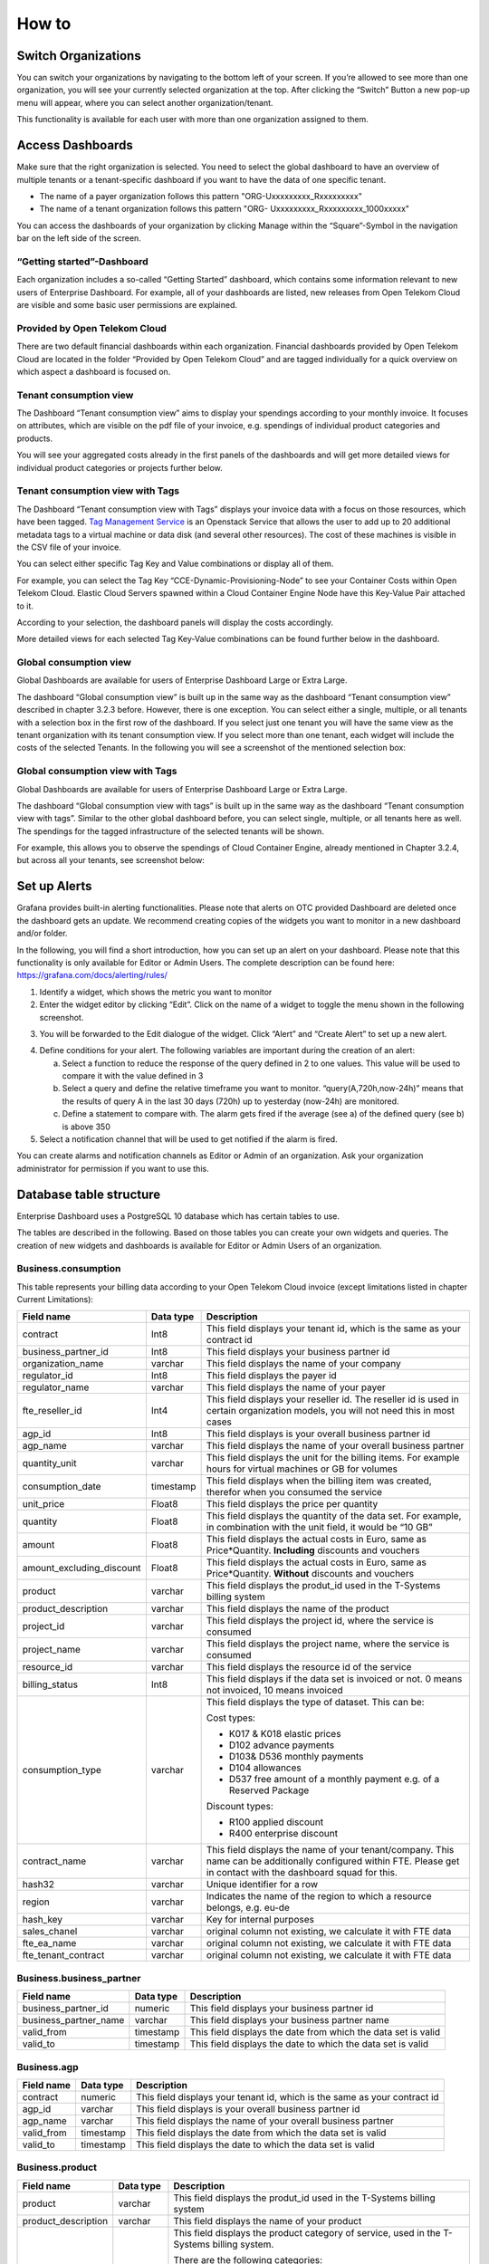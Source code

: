 How to 
======

Switch Organizations
--------------------

You can switch your organizations by navigating to the bottom left of
your screen. If you’re allowed to see more than one organization, you
will see your currently selected organization at the top. After
clicking the “Switch” Button a new pop-up menu will appear, where you
can select another organization/tenant.

.. image:: ./media/image05.png
   :width: 4.30881in
   :height: 2.29167in

This functionality is available for each user with more than one
organization assigned to them.

Access Dashboards
-----------------

Make sure that the right organization is selected. You need to select
the global dashboard to have an overview of multiple tenants or a
tenant-specific dashboard if you want to have the data of one specific
tenant.

-  The name of a payer organization follows this pattern "ORG-Uxxxxxxxxx_Rxxxxxxxxx"

-  The name of a tenant organization follows this pattern "ORG- Uxxxxxxxxx_Rxxxxxxxxx_1000xxxxx"

You can access the dashboards of your organization by clicking Manage
within the “Square”-Symbol in the navigation bar on the left side of
the screen.

.. image:: ./media/image06.png
   :width: 1.82917in
   :height: 2.85407in

“Getting started”-Dashboard
~~~~~~~~~~~~~~~~~~~~~~~~~~~

Each organization includes a so-called “Getting Started” dashboard,
which contains some information relevant to new users of Enterprise
Dashboard. For example, all of your dashboards are listed, new
releases from Open Telekom Cloud are visible and some basic user
permissions are explained.

Provided by Open Telekom Cloud 
~~~~~~~~~~~~~~~~~~~~~~~~~~~~~~

There are two default financial dashboards within each
organization. Financial dashboards provided by Open Telekom Cloud are
located in the folder “Provided by Open Telekom Cloud” and are tagged
individually for a quick overview on which aspect a dashboard is
focused on.

.. image:: ./media/image07.png
   :width: 6.56556in
   :height: 3.08542in

Tenant consumption view
~~~~~~~~~~~~~~~~~~~~~~~

The Dashboard “Tenant consumption view” aims to display your spendings
according to your monthly invoice. It focuses on attributes, which are
visible on the pdf file of your invoice, e.g. spendings of individual
product categories and products.

.. image:: ./media/image08.png
   :width: 6.62212in
   :height: 3.24722in

You will see your aggregated costs already in the first panels of the
dashboards and will get more detailed views for individual product
categories or projects further below.

Tenant consumption view with Tags
~~~~~~~~~~~~~~~~~~~~~~~~~~~~~~~~~

The Dashboard “Tenant consumption view with Tags” displays your
invoice data with a focus on those resources, which have been
tagged. `Tag Management Service
<https://docs.otc.t-systems.com/en-us/tms/index.html>`__ is an
Openstack Service that allows the user to add up to 20 additional
metadata tags to a virtual machine or data disk (and several other
resources). The cost of these machines is visible in the CSV file of
your invoice.

You can select either specific Tag Key and Value combinations or
display all of them.

For example, you can select the Tag Key
“CCE-Dynamic-Provisioning-Node” to see your Container Costs within
Open Telekom Cloud. Elastic Cloud Servers spawned within a Cloud
Container Engine Node have this Key-Value Pair attached to it.

.. image:: ./media/image09.png
   :width: 5.72917in
   :height: 0.54167in

According to your selection, the dashboard panels will display the
costs accordingly.

.. image:: ./media/image10.png
   :width: 6.77083in
   :height: 1.79112in

More detailed views for each selected Tag Key-Value combinations can
be found further below in the dashboard.

.. image:: ./media/image11.png
   :width: 6.73958in
   :height: 1.729in

Global consumption view
~~~~~~~~~~~~~~~~~~~~~~~

Global Dashboards are available for users of Enterprise Dashboard
Large or Extra Large.

The dashboard “Global consumption view” is built up in the same way as
the dashboard “Tenant consumption view” described in chapter 3.2.3
before. However, there is one exception. You can select either a
single, multiple, or all tenants with a selection box in the first row
of the dashboard. If you select just one tenant you will have the same
view as the tenant organization with its tenant consumption view. If
you select more than one tenant, each widget will include the costs of
the selected Tenants. In the following you will see a screenshot of
the mentioned selection box:

.. image:: ./media/image12.png
   :width: 6.33043in
   :height: 1.90856in

Global consumption view with Tags
~~~~~~~~~~~~~~~~~~~~~~~~~~~~~~~~~

Global Dashboards are available for users of Enterprise Dashboard
Large or Extra Large.

The dashboard “Global consumption view with tags” is built up in the
same way as the dashboard “Tenant consumption view with tags”. Similar
to the other global dashboard before, you can select single, multiple,
or all tenants here as well. The spendings for the tagged
infrastructure of the selected tenants will be shown.

For example, this allows you to observe the spendings of Cloud
Container Engine, already mentioned in Chapter 3.2.4, but across all
your tenants, see screenshot below:

.. image:: ./media/image13.png
   :width: 6.62222in
   :height: 2.55139in

Set up Alerts
-------------

Grafana provides built-in alerting functionalities. Please note that
alerts on OTC provided Dashboard are deleted once the dashboard gets
an update. We recommend creating copies of the widgets you want to
monitor in a new dashboard and/or folder.

In the following, you will find a short introduction, how you can set
up an alert on your dashboard. Please note that this functionality is
only available for Editor or Admin Users. The complete description can
be found here: https://grafana.com/docs/alerting/rules/

1. Identify a widget, which shows the metric you want to monitor

2. Enter the widget editor by clicking “Edit”. Click on the name of a
   widget to toggle the menu shown in the following screenshot.

.. image:: ./media/image14.png
   :width: 4.32292in
   :height: 2.17043in

3. You will be forwarded to the Edit dialogue of the widget. Click
   “Alert” and “Create Alert” to set up a new alert.

.. image:: ./media/image15.png
   :width: 5.89583in
   :height: 3.6636in

4. Define conditions for your alert. The following variables are
   important during the creation of an alert:

   a. Select a function to reduce the response of the query defined in
      2 to one values. This value will be used to compare it with the
      value defined in 3

   b. Select a query and define the relative timeframe you want to
      monitor. “query(A,720h,now-24h)” means that the results of query
      A in the last 30 days (720h) up to yesterday (now-24h) are
      monitored.

   c. Define a statement to compare with. The alarm gets fired if the
      average (see a) of the defined query (see b) is above 350

5. Select a notification channel that will be used to get notified if
   the alarm is fired.

.. image:: ./media/image16.png
   :width: 5.63542in
   :height: 3.45423in

You can create alarms and notification channels as Editor or Admin of
an organization. Ask your organization administrator for permission if
you want to use this.

Database table structure
------------------------

Enterprise Dashboard uses a PostgreSQL 10 database which has certain
tables to use.

The tables are described in the following. Based on those tables you
can create your own widgets and queries. The creation of new widgets
and dashboards is available for Editor or Admin Users of an
organization.

Business.consumption
~~~~~~~~~~~~~~~~~~~~

This table represents your billing data according to your Open Telekom
Cloud invoice (except limitations listed in chapter Current
Limitations):

+---------------------------------------+--------------------------------------+--------------------------------------+
| Field name                            | Data type                            | Description                          |
+=======================================+======================================+======================================+
| contract                              | Int8                                 | This field displays your tenant id,  |
|                                       |                                      | which is the same as your contract   |
|                                       |                                      | id                                   |
+---------------------------------------+--------------------------------------+--------------------------------------+
| business_partner_id                   | Int8                                 | This field displays your business    |
|                                       |                                      | partner id                           |
+---------------------------------------+--------------------------------------+--------------------------------------+
| organization_name                     | varchar                              | This field displays the name of your |
|                                       |                                      | company                              |
+---------------------------------------+--------------------------------------+--------------------------------------+
| regulator_id                          | Int8                                 | This field displays the payer id     |
+---------------------------------------+--------------------------------------+--------------------------------------+
| regulator_name                        | varchar                              | This field displays the name of your |
|                                       |                                      | payer                                |
+---------------------------------------+--------------------------------------+--------------------------------------+
| fte_reseller_id                       | Int4                                 | This field displays your reseller    |
|                                       |                                      | id. The reseller id is used in       |
|                                       |                                      | certain organization models, you     |
|                                       |                                      | will not need this in most cases     |
+---------------------------------------+--------------------------------------+--------------------------------------+
| agp_id                                | Int8                                 | This field displays is your overall  |
|                                       |                                      | business partner id                  |
+---------------------------------------+--------------------------------------+--------------------------------------+
| agp_name                              | varchar                              | This field displays the name of your |
|                                       |                                      | overall business partner             |
+---------------------------------------+--------------------------------------+--------------------------------------+
| quantity_unit                         | varchar                              | This field displays the unit for the |
|                                       |                                      | billing items. For example hours for |
|                                       |                                      | virtual machines or GB for volumes   |
+---------------------------------------+--------------------------------------+--------------------------------------+
| consumption_date                      | timestamp                            | This field displays when the billing |
|                                       |                                      | item was created, therefor when you  |
|                                       |                                      | consumed the service                 |
+---------------------------------------+--------------------------------------+--------------------------------------+
| unit_price                            | Float8                               | This field displays the price per    |
|                                       |                                      | quantity                             |
+---------------------------------------+--------------------------------------+--------------------------------------+
| quantity                              | Float8                               | This field displays the quantity of  |
|                                       |                                      | the data set. For example, in        |
|                                       |                                      | combination with the unit field, it  |
|                                       |                                      | would be “10 GB”                     |
+---------------------------------------+--------------------------------------+--------------------------------------+
| amount                                | Float8                               | This field displays the actual costs |
|                                       |                                      | in Euro, same as Price*Quantity.     |
|                                       |                                      | **Including** discounts and vouchers |
+---------------------------------------+--------------------------------------+--------------------------------------+
| amount_excluding_discount             | Float8                               | This field displays the actual costs |
|                                       |                                      | in Euro, same as Price*Quantity.     |
|                                       |                                      | **Without** discounts and vouchers   |
+---------------------------------------+--------------------------------------+--------------------------------------+
| product                               | varchar                              | This field displays the produt_id    |
|                                       |                                      | used in the T-Systems billing system |
+---------------------------------------+--------------------------------------+--------------------------------------+
| product_description                   | varchar                              | This field displays the name of the  |
|                                       |                                      | product                              |
+---------------------------------------+--------------------------------------+--------------------------------------+
| project_id                            | varchar                              | This field displays the project id,  |
|                                       |                                      | where the service is consumed        |
+---------------------------------------+--------------------------------------+--------------------------------------+
| project_name                          | varchar                              | This field displays the project      |
|                                       |                                      | name, where the service is consumed  |
+---------------------------------------+--------------------------------------+--------------------------------------+
| resource_id                           | varchar                              | This field displays the resource id  |
|                                       |                                      | of the service                       |
+---------------------------------------+--------------------------------------+--------------------------------------+
| billing_status                        | Int8                                 | This field displays if the data set  |
|                                       |                                      | is invoiced or not. 0 means not      |
|                                       |                                      | invoiced, 10 means invoiced          |
+---------------------------------------+--------------------------------------+--------------------------------------+
| consumption_type                      | varchar                              | This field displays the type of      |
|                                       |                                      | dataset. This can be:                |
|                                       |                                      |                                      |
|                                       |                                      | Cost types:                          |
|                                       |                                      |                                      |
|                                       |                                      | -  K017 & K018 elastic prices        |
|                                       |                                      |                                      |
|                                       |                                      | -  D102 advance payments             |
|                                       |                                      |                                      |
|                                       |                                      | -  D103& D536 monthly payments       |
|                                       |                                      |                                      |
|                                       |                                      | -  D104 allowances                   |
|                                       |                                      |                                      |
|                                       |                                      | -  D537 free amount of a monthly     |
|                                       |                                      |    payment e.g. of a Reserved        |
|                                       |                                      |    Package                           |
|                                       |                                      |                                      |
|                                       |                                      | Discount types:                      |
|                                       |                                      |                                      |
|                                       |                                      | -  R100 applied discount             |
|                                       |                                      |                                      |
|                                       |                                      | -  R400 enterprise discount          |
+---------------------------------------+--------------------------------------+--------------------------------------+
| contract_name                         | varchar                              | This field displays the name of your |
|                                       |                                      | tenant/company. This name can be     |
|                                       |                                      | additionally configured within FTE.  |
|                                       |                                      | Please get in contact with the       |
|                                       |                                      | dashboard squad for this.            |
+---------------------------------------+--------------------------------------+--------------------------------------+
| hash32                                | varchar                              | Unique identifier for a row          |
+---------------------------------------+--------------------------------------+--------------------------------------+
| region                                | varchar                              | Indicates the name of the region to  |
|                                       |                                      | which a resource belongs, e.g. eu-de |
+---------------------------------------+--------------------------------------+--------------------------------------+
| hash_key                              | varchar                              | Key for internal purposes            |
+---------------------------------------+--------------------------------------+--------------------------------------+
| sales_chanel                          | varchar                              | original column not existing, we     |
|                                       |                                      | calculate it with FTE data           |
+---------------------------------------+--------------------------------------+--------------------------------------+
| fte_ea_name                           | varchar                              | original column not existing, we     |
|                                       |                                      | calculate it with FTE data           |
+---------------------------------------+--------------------------------------+--------------------------------------+
| fte_tenant_contract                   | varchar                              | original column not existing, we     |
|                                       |                                      | calculate it with FTE data           |
+---------------------------------------+--------------------------------------+--------------------------------------+

Business.business_partner
~~~~~~~~~~~~~~~~~~~~~~~~~

+---------------------------------------+--------------------------------------+--------------------------------------+
| Field name                            | Data type                            | Description                          |
+=======================================+======================================+======================================+
| business_partner_id                   | numeric                              | This field displays your business    |
|                                       |                                      | partner id                           |
+---------------------------------------+--------------------------------------+--------------------------------------+
| business_partner_name                 | varchar                              | This field displays your business    |
|                                       |                                      | partner name                         |
+---------------------------------------+--------------------------------------+--------------------------------------+
| valid_from                            | timestamp                            | This field displays the date from    |
|                                       |                                      | which the data set is valid          |
+---------------------------------------+--------------------------------------+--------------------------------------+
| valid_to                              | timestamp                            | This field displays the date to      |
|                                       |                                      | which the data set is valid          |
+---------------------------------------+--------------------------------------+--------------------------------------+

Business.agp
~~~~~~~~~~~~

+---------------------------------------+--------------------------------------+--------------------------------------+
| Field name                            | Data type                            | Description                          |
+=======================================+======================================+======================================+
| contract                              | numeric                              | This field displays your tenant id,  |
|                                       |                                      | which is the same as your contract   |
|                                       |                                      | id                                   |
+---------------------------------------+--------------------------------------+--------------------------------------+
| agp_id                                | varchar                              | This field displays is your overall  |
|                                       |                                      | business partner id                  |
+---------------------------------------+--------------------------------------+--------------------------------------+
| agp_name                              | varchar                              | This field displays the name of your |
|                                       |                                      | overall business partner             |
+---------------------------------------+--------------------------------------+--------------------------------------+
| valid_from                            | timestamp                            | This field displays the date from    |
|                                       |                                      | which the data set is valid          |
+---------------------------------------+--------------------------------------+--------------------------------------+
| valid_to                              | timestamp                            | This field displays the date to      |
|                                       |                                      | which the data set is valid          |
+---------------------------------------+--------------------------------------+--------------------------------------+

Business.product
~~~~~~~~~~~~~~~~

+---------------------------------------+--------------------------------------+--------------------------------------+
| Field name                            | Data type                            | Description                          |
+=======================================+======================================+======================================+
| product                               | varchar                              | This field displays the produt_id    |
|                                       |                                      | used in the T-Systems billing system |
+---------------------------------------+--------------------------------------+--------------------------------------+
| product_description                   | varchar                              | This field displays the name of your |
|                                       |                                      | product                              |
+---------------------------------------+--------------------------------------+--------------------------------------+
| product_category                      | String                               | This field displays the product      |
|                                       |                                      | category of service, used in the     |
|                                       |                                      | T-Systems billing system.            |
|                                       |                                      |                                      |
|                                       |                                      | There are the following categories:  |
|                                       |                                      |                                      |
|                                       |                                      | -  Compute                           |
|                                       |                                      |                                      |
|                                       |                                      | -  Storage                           |
|                                       |                                      |                                      |
|                                       |                                      | -  Network                           |
|                                       |                                      |                                      |
|                                       |                                      | -  Management                        |
|                                       |                                      |                                      |
|                                       |                                      | -  SaaS                              |
|                                       |                                      |                                      |
|                                       |                                      | -  PaaS                              |
|                                       |                                      |                                      |
|                                       |                                      | Service                              |
+---------------------------------------+--------------------------------------+--------------------------------------+
| producty_family                       | String                               | This field displays the product      |
|                                       |                                      | family of a service                  |
+---------------------------------------+--------------------------------------+--------------------------------------+
| valid_from                            | timestamp                            | This field displays the date from    |
|                                       |                                      | which the data set is valid          |
+---------------------------------------+--------------------------------------+--------------------------------------+
| valid_to                              | timestamp                            | This field displays the date to      |
|                                       |                                      | which the data set is valid          |
+---------------------------------------+--------------------------------------+--------------------------------------+

Business.regulator
~~~~~~~~~~~~~~~~~~

+---------------------------------------+--------------------------------------+--------------------------------------+
| Field name                            | Data type                            | Description                          |
+=======================================+======================================+======================================+
| regulator_id                          | numeric                              | This field displays the payer id     |
+---------------------------------------+--------------------------------------+--------------------------------------+
| regulator_name                        | varchar                              | This field displays the name of your |
|                                       |                                      | payer                                |
+---------------------------------------+--------------------------------------+--------------------------------------+
| valid_from                            | timestamp                            | This field displays the date from    |
|                                       |                                      | which the data set is valid          |
+---------------------------------------+--------------------------------------+--------------------------------------+
| valid_to                              | timestamp                            | This field displays the date to      |
|                                       |                                      | which the data set is valid          |
+---------------------------------------+--------------------------------------+--------------------------------------+

Business.tag
~~~~~~~~~~~~

This table gives you a list of tag keys and tag values, which are
pairs. This table is used in Tagging dashboards to access dashboards
fast. The initial load is slow depending on the amount of data it
needs to query to fill these variables.

+---------------------------------------+--------------------------------------+--------------------------------------+
| Field name                            | Data type                            | Description                          |
+=======================================+======================================+======================================+
| contract                              | numeric                              | This field displays your tenant id,  |
|                                       |                                      | which is the same as your contract   |
|                                       |                                      | id                                   |
+---------------------------------------+--------------------------------------+--------------------------------------+
| reseller_id                           | numeric                              | This field displays your reseller    |
|                                       |                                      | id. The reseller id is used in       |
|                                       |                                      | certain organization models, you     |
|                                       |                                      | will not need this in most cases     |
+---------------------------------------+--------------------------------------+--------------------------------------+
| hash32                                | varchar                              | Key for internal purposes            |
+---------------------------------------+--------------------------------------+--------------------------------------+
| tag_key                               | varchar                              | This field displays the tag keys     |
|                                       |                                      | which are used in your               |
|                                       |                                      | infrastructure                       |
+---------------------------------------+--------------------------------------+--------------------------------------+
| tag_value                             | varchar                              | This field displays the tag values   |
|                                       |                                      | which are used in your               |
|                                       |                                      | infrastructure                       |
+---------------------------------------+--------------------------------------+--------------------------------------+
| valid_from                            | timestamp                            | This field displays the date from    |
|                                       |                                      | which the data set is valid          |
+---------------------------------------+--------------------------------------+--------------------------------------+
| valid_to                              | timestamp                            | This field displays the date to      |
|                                       |                                      | which the data set is valid          |
+---------------------------------------+--------------------------------------+--------------------------------------+

Business.contract
~~~~~~~~~~~~~~~~~

This table gives you a list of tenants' ids (contracts) for your
payer/reseller account ID. This table is used in Payer/Reseller
dashboards to access dashboards fast. The initial load is slow
depending on the amount of data it needs to query to fill this
variable. Searching for all distinct tenant IDs in
business.consumption has the same result as Business.contract, but the
query itself will be resolved much quicker due to smaller datasets.

+---------------------------------------+--------------------------------------+--------------------------------------+
| Field name                            | Data type                            | Description                          |
+=======================================+======================================+======================================+
| regulator                             | Int8                                 | This field displays the payer id     |
+---------------------------------------+--------------------------------------+--------------------------------------+
| reseller_id                           | Int8                                 | This field displays your reseller    |
|                                       |                                      | id. The reseller id is in most cases |
|                                       |                                      | the same as your payer id, presented |
|                                       |                                      | by the field “regulierer_id” in      |
|                                       |                                      | business.sap tables                  |
+---------------------------------------+--------------------------------------+--------------------------------------+
| contract                              | Int8                                 | This field displays your tenant id,  |
|                                       |                                      | which is the same as your contract   |
|                                       |                                      | id                                   |
+---------------------------------------+--------------------------------------+--------------------------------------+
| contract_name                         | Varchar                              | This field displays the name of your |
|                                       |                                      | tenant/company. This name can be     |
|                                       |                                      | additionally configured within FTE.  |
|                                       |                                      | Please get in contact with the       |
|                                       |                                      | dashboard squad for this.            |
+---------------------------------------+--------------------------------------+--------------------------------------+
| charging_type                         | Int8                                 |                                      |
+---------------------------------------+--------------------------------------+--------------------------------------+
| provisioning_status                   | Boolean                              | This field displays the provisioning |
|                                       |                                      | status of your tenant in Enterprise  |
|                                       |                                      | Dashboard. Should be always true     |
+---------------------------------------+--------------------------------------+--------------------------------------+

Business. dim_ol_project_names
~~~~~~~~~~~~~~~~~~~~~~~~~~~~~~

This table gives you a list of all project_ids and project_names of
your organization.

+--------------------------------------+--------------------------------------+---------------------------------------+
| Field name                           | Data type                            | Description                           |
+======================================+======================================+=======================================+
| name                                 | varchar                              | This field displays the name of your  |
|                                      |                                      | project. It’s possible to add or edit |
|                                      |                                      | projects within IAM.                  |
+--------------------------------------+--------------------------------------+---------------------------------------+
| id                                   | varchar                              | This field displays the project_id    |
|                                      |                                      | and can be used as a link between     |
|                                      |                                      | this table and business.sap           |
+--------------------------------------+--------------------------------------+---------------------------------------+
| description                          | varchar                              | This field displays the description   |
|                                      |                                      | of each project. It’s possible to add |
|                                      |                                      | a description to a project within     |
|                                      |                                      | IAM.                                  |
+--------------------------------------+--------------------------------------+---------------------------------------+

Object Storage is displayed as “MOS”. Object Storage is a global
service and has a unique ID, which can not be found within IAM. This
project_id has the project_name “MOS”.

Business.consumption_types
~~~~~~~~~~~~~~~~~~~~~~~~~~

+--------------------------------------+--------------------------------------+---------------------------------------+
| Field name                           | Data type                            | Description                           |
+======================================+======================================+=======================================+
| value_type                           | varchar                              | This field displays the type of       |
|                                      |                                      | dataset. This can be:                 |
|                                      |                                      |                                       |
|                                      |                                      | Cost types:                           |
|                                      |                                      |                                       |
|                                      |                                      | -  K017 & K018 elastic prices         |
|                                      |                                      |                                       |
|                                      |                                      | -  D102 advance payments              |
|                                      |                                      |                                       |
|                                      |                                      | -  D536 monthly payments              |
|                                      |                                      |                                       |
|                                      |                                      | -  D104 allowances                    |
|                                      |                                      |                                       |
|                                      |                                      | Discount types:                       |
|                                      |                                      |                                       |
|                                      |                                      | -  R100 applied discount              |
|                                      |                                      |                                       |
|                                      |                                      | R400 enterprise discount              |
+--------------------------------------+--------------------------------------+---------------------------------------+
| consumption_types_description        | varchar                              | | Description of value type.          |
|                                      |                                      | | e.g.                                |
|                                      |                                      | | value type = K014                   |
|                                      |                                      |                                       |
|                                      |                                      | Consumption_type_description = Usage  |
|                                      |                                      | for PLM Cloud with price              |
+--------------------------------------+--------------------------------------+---------------------------------------+

Business.dim_ol_capacity_ecs_compute
~~~~~~~~~~~~~~~~~~~~~~~~~~~~~~~~~~~~

This table is only available if you use Enterprise Dashboard Extra
Large. It’s possible to receive Capacity data of your Open Telekom
Cloud Hybrid in Enterprise Dashboard. The actual availability of data
sets depends on your Hybrid Installation. Data is exported once per
day. The “timestamp” attribute shows when the data was collected.

+--------------------------------------+--------------------------------------+---------------------------------------+
| Field name                           | Data type                            | Description                           |
+======================================+======================================+=======================================+
| service                              | varchar                              | Indicates the service name, which     |
|                                      |                                      | identifies the service to which a     |
|                                      |                                      | resource belongs                      |
+--------------------------------------+--------------------------------------+---------------------------------------+
| timestamp                            | timestamp                            | Indicates the time stamp in Unix      |
|                                      |                                      | format, e.g. 1598306400000            |
+--------------------------------------+--------------------------------------+---------------------------------------+
| region                               | varchar                              | Indicates the name of the region to   |
|                                      |                                      | which a resource belongs, e.g. eu-de  |
+--------------------------------------+--------------------------------------+---------------------------------------+
| az                                   | varchar                              | Indicates the name of the AZ to which |
|                                      |                                      | a resource belongs, e.g. eu-de-01     |
+--------------------------------------+--------------------------------------+---------------------------------------+
| zone                                 | varchar                              | Indicates the POD to which a resource |
|                                      |                                      | belongs                               |
+--------------------------------------+--------------------------------------+---------------------------------------+
| cluster                              | varchar                              | Indicates the cluster to which a      |
|                                      |                                      | resource belongs.                     |
+--------------------------------------+--------------------------------------+---------------------------------------+
| host                                 | varchar                              | None                                  |
+--------------------------------------+--------------------------------------+---------------------------------------+
| resource_type                        | varchar                              | Indicates the resource type, e.g. s2  |
+--------------------------------------+--------------------------------------+---------------------------------------+
| type                                 | varchar                              | Indicates the data type. ECS resource |
|                                      |                                      | data types are as follows:            |
|                                      |                                      |                                       |
|                                      |                                      | vCpu, memory, vGpu, and vmTotal       |
+--------------------------------------+--------------------------------------+---------------------------------------+
| total                                | float8                               | Indicates the total number of         |
|                                      |                                      | resources (vCPU: number; Memory: TB;  |
|                                      |                                      | vGPU: number).                        |
+--------------------------------------+--------------------------------------+---------------------------------------+
| used                                 | float8                               | Indicates the number of the used      |
|                                      |                                      | resources (vCPU: number; Memory: TB;  |
|                                      |                                      | vGPU: number).                        |
+--------------------------------------+--------------------------------------+---------------------------------------+
| free                                 | float8                               | Indicates the number of the remaining |
|                                      |                                      | resources (vCPU: number; Memory: TB;  |
|                                      |                                      | vGPU: number).                        |
+--------------------------------------+--------------------------------------+---------------------------------------+
| allocated                            | float8                               | Indicates the number of the allocated |
|                                      |                                      | resources (vCPU: number; Memory: TB;  |
|                                      |                                      | vGPU: number).                        |
+--------------------------------------+--------------------------------------+---------------------------------------+
| spot_allocated                       | float8                               | None                                  |
+--------------------------------------+--------------------------------------+---------------------------------------+
| containerAllocated                   | float8                               | None                                  |
+--------------------------------------+--------------------------------------+---------------------------------------+
| available                            | float8                               | Indicates the number of the available |
|                                      |                                      | resources (vCPU: number; Memory: TB;  |
|                                      |                                      | vGPU: number).                        |
+--------------------------------------+--------------------------------------+---------------------------------------+
| used_ratio                           | float8                               | Indicates the resource usage.         |
+--------------------------------------+--------------------------------------+---------------------------------------+
| allocated_ratio                      | float8                               | Indicates the resource allocation     |
|                                      |                                      | rate.                                 |
+--------------------------------------+--------------------------------------+---------------------------------------+
| over_subscription_ratio              | float8                               | None                                  |
+--------------------------------------+--------------------------------------+---------------------------------------+
| additional_info                      | varchar                              | None                                  |
+--------------------------------------+--------------------------------------+---------------------------------------+
| region_id                            | varchar                              | Indicates the region ID to which a    |
|                                      |                                      | resource belongs.                     |
+--------------------------------------+--------------------------------------+---------------------------------------+
| az_id                                | varchar                              | Indicates the ID of the AZ to which a |
|                                      |                                      | resource belongs                      |
+--------------------------------------+--------------------------------------+---------------------------------------+
| zone_type                            | varchar                              | Indicates the resource type to which  |
|                                      |                                      | a resource belongs                    |
+--------------------------------------+--------------------------------------+---------------------------------------+
| Host_group                           | varchar                              | None                                  |
+--------------------------------------+--------------------------------------+---------------------------------------+
| host_total                           | int4                                 | Number of resources in total          |
+--------------------------------------+--------------------------------------+---------------------------------------+
| etl_created                          | timestamp                            | Displays when this data set was       |
|                                      |                                      | created                               |
+--------------------------------------+--------------------------------------+---------------------------------------+

Business.dim_ol_capacity_ecs_vm
~~~~~~~~~~~~~~~~~~~~~~~~~~~~~~~

This table is only available if you use Enterprise Dashboard Extra
Large. It’s possible to receive Capacity data of your Open Telekom
Cloud Hybrid in Enterprise Dashboard. The actual availability of data
sets depends on your Hybrid Installation. Data is exported once per
day. The “timestamp” attribute shows when the data was collected.

+--------------------------------------+--------------------------------------+---------------------------------------+
| Field name                           | Data type                            | Description                           |
+======================================+======================================+=======================================+
| service                              | varchar                              | Indicates the service name, which     |
|                                      |                                      | identifies the service to which a     |
|                                      |                                      | resource belongs                      |
+--------------------------------------+--------------------------------------+---------------------------------------+
| timestamp                            | timestamp                            | Indicates the time stamp in Unix      |
|                                      |                                      | format, e.g. 1598306400000            |
+--------------------------------------+--------------------------------------+---------------------------------------+
| region                               | varchar                              | Indicates the name of the region to   |
|                                      |                                      | which a resource belongs.             |
+--------------------------------------+--------------------------------------+---------------------------------------+
| az                                   | varchar                              | Indicates the name of the AZ to which |
|                                      |                                      | a resource belongs.                   |
+--------------------------------------+--------------------------------------+---------------------------------------+
| zone                                 | varchar                              | Indicates the POD to which a resource |
|                                      |                                      | belongs.                              |
+--------------------------------------+--------------------------------------+---------------------------------------+
| cluster                              | varchar                              | Indicates the name of the cluster to  |
|                                      |                                      | which a resource belongs.             |
+--------------------------------------+--------------------------------------+---------------------------------------+
| host                                 | varchar                              | None                                  |
+--------------------------------------+--------------------------------------+---------------------------------------+
| resource_type                        | varchar                              | Indicates the resource type, e.g.     |
|                                      |                                      | s2.8xlarge.2                          |
+--------------------------------------+--------------------------------------+---------------------------------------+
| type                                 | varchar                              | None                                  |
+--------------------------------------+--------------------------------------+---------------------------------------+
| total                                | float8                               | None                                  |
+--------------------------------------+--------------------------------------+---------------------------------------+
| used                                 | float8                               | None                                  |
+--------------------------------------+--------------------------------------+---------------------------------------+
| free                                 | float8                               | None                                  |
+--------------------------------------+--------------------------------------+---------------------------------------+
| allocated                            | float8                               | Indicates the number of allocated     |
|                                      |                                      | resources. Unit: VM.                  |
+--------------------------------------+--------------------------------------+---------------------------------------+
| spot_allocated                       | float8                               | None                                  |
+--------------------------------------+--------------------------------------+---------------------------------------+
| containerAllocated                   | float8                               | None                                  |
+--------------------------------------+--------------------------------------+---------------------------------------+
| available                            | float8                               | None                                  |
+--------------------------------------+--------------------------------------+---------------------------------------+
| used_ratio                           | float8                               | None                                  |
+--------------------------------------+--------------------------------------+---------------------------------------+
| allocated_ratio                      | float8                               | None                                  |
+--------------------------------------+--------------------------------------+---------------------------------------+
| over_subscription_ratio              | float8                               | None                                  |
+--------------------------------------+--------------------------------------+---------------------------------------+
| additional_info                      | varchar                              | None                                  |
+--------------------------------------+--------------------------------------+---------------------------------------+
| flavor_vCpu                          | float8                               | Indicates the number of vCpu          |
+--------------------------------------+--------------------------------------+---------------------------------------+
| flavor_mem                           | float8                               | Indicates the amount of memory in GB  |
+--------------------------------------+--------------------------------------+---------------------------------------+
| is_public                            | varchar                              | None                                  |
+--------------------------------------+--------------------------------------+---------------------------------------+
| region_id                            | varchar                              | Indicates the region ID to which a    |
|                                      |                                      | resource belongs.                     |
+--------------------------------------+--------------------------------------+---------------------------------------+
| az_id                                | varchar                              | Indicates the ID of the AZ to which a |
|                                      |                                      | resource belongs                      |
+--------------------------------------+--------------------------------------+---------------------------------------+
| zone_type                            | varchar                              | None                                  |
+--------------------------------------+--------------------------------------+---------------------------------------+
| host_total                           | int4                                 | None                                  |
+--------------------------------------+--------------------------------------+---------------------------------------+
| etl_created                          | timestamp                            | Displays when this data set was       |
|                                      |                                      | created                               |
+--------------------------------------+--------------------------------------+---------------------------------------+

Business. dim_ol_capacity_evs_capacity
~~~~~~~~~~~~~~~~~~~~~~~~~~~~~~~~~~~~~~

This table is only available if you use Enterprise Dashboard Extra
Large. It’s possible to receive Capacity data of your Open Telekom
Cloud Hybrid in Enterprise Dashboard. The actual availability of data
sets depends on your Hybrid Installation. Data is exported once per
day. The “timestamp” attribute shows when the data was collected.

+--------------------------------------+--------------------------------------+---------------------------------------+
| Field name                           | Data type                            | Description                           |
+======================================+======================================+=======================================+
| service                              | varchar                              | Indicates the service name, which     |
|                                      |                                      | identifies the service to which a     |
|                                      |                                      | resource belongs                      |
+--------------------------------------+--------------------------------------+---------------------------------------+
| timestamp                            | timestamp                            | Indicates the time stamp in Unix      |
|                                      |                                      | format, e.g. 1598306400000            |
+--------------------------------------+--------------------------------------+---------------------------------------+
| region                               | varchar                              | Indicates the name of the region to   |
|                                      |                                      | which a resource belongs.             |
+--------------------------------------+--------------------------------------+---------------------------------------+
| az                                   | varchar                              | Indicates the name of the AZ to which |
|                                      |                                      | a resource belongs.                   |
+--------------------------------------+--------------------------------------+---------------------------------------+
| zone                                 | varchar                              | Indicates the POD to which a resource |
|                                      |                                      | belongs.                              |
+--------------------------------------+--------------------------------------+---------------------------------------+
| cluster                              | varchar                              | Indicates the storage pool to which   |
|                                      |                                      | the resource belongs                  |
+--------------------------------------+--------------------------------------+---------------------------------------+
| host                                 | varchar                              | None                                  |
+--------------------------------------+--------------------------------------+---------------------------------------+
| resource_type                        | varchar                              | None                                  |
+--------------------------------------+--------------------------------------+---------------------------------------+
| type                                 | varchar                              | Indicates the data type. EVS data     |
|                                      |                                      | types are as follows:                 |
|                                      |                                      |                                       |
|                                      |                                      | SATA, SAS, and SSD                    |
+--------------------------------------+--------------------------------------+---------------------------------------+
| total                                | float8                               | Indicates the total number of         |
|                                      |                                      | resources. Unit: TB.                  |
+--------------------------------------+--------------------------------------+---------------------------------------+
| used                                 | float8                               | Indicates the number of used          |
|                                      |                                      | resources. Unit: TB.                  |
+--------------------------------------+--------------------------------------+---------------------------------------+
| free                                 | float8                               | Indicates the remaining number of     |
|                                      |                                      | resources. Unit: TB.                  |
+--------------------------------------+--------------------------------------+---------------------------------------+
| allocated                            | float8                               | Indicates the allocated number of     |
|                                      |                                      | resources. Unit: TB.                  |
+--------------------------------------+--------------------------------------+---------------------------------------+
| spot_allocated                       | float8                               | None                                  |
+--------------------------------------+--------------------------------------+---------------------------------------+
| containerAllocated                   | float8                               | None                                  |
+--------------------------------------+--------------------------------------+---------------------------------------+
| available                            | float8                               | Indicates the number of available     |
|                                      |                                      | resources. Unit: TB.                  |
+--------------------------------------+--------------------------------------+---------------------------------------+
| used_ratio                           | float8                               | Indicates the resource usage          |
+--------------------------------------+--------------------------------------+---------------------------------------+
| allocated_ratio                      | float8                               | Indicates the resource allocation     |
|                                      |                                      | rate.                                 |
+--------------------------------------+--------------------------------------+---------------------------------------+
| over_subscription_ratio              | float8                               | Indicates the overcommitment ratio.   |
+--------------------------------------+--------------------------------------+---------------------------------------+
| additional_info                      | varchar                              |                                       |
+--------------------------------------+--------------------------------------+---------------------------------------+
| sata_physical_host                   | varchar                              | Indicates the number of SATA PMs.     |
|                                      |                                      | Unit: PCs                             |
+--------------------------------------+--------------------------------------+---------------------------------------+
| ssd_physical_host                    | varchar                              | Indicates the number of SSD PMs.      |
|                                      |                                      | Unit: PCs                             |
+--------------------------------------+--------------------------------------+---------------------------------------+
| sas_physical_host                    | varchar                              | Indicates the number of SAS PMs.      |
|                                      |                                      | Unit: PCs                             |
+--------------------------------------+--------------------------------------+---------------------------------------+
| pool_model                           | varchar                              | None                                  |
+--------------------------------------+--------------------------------------+---------------------------------------+
| region_id                            | varchar                              | Indicates the ID of the AZ to which a |
|                                      |                                      | resource belongs                      |
+--------------------------------------+--------------------------------------+---------------------------------------+
| zone_type                            | varchar                              | Indicates the resource type to which  |
|                                      |                                      | a resource belongs                    |
+--------------------------------------+--------------------------------------+---------------------------------------+
| etl_created                          | timestamp                            | Displays when this data set was       |
|                                      |                                      | created                               |
+--------------------------------------+--------------------------------------+---------------------------------------+

Business.dim_ol_capacity_obs
~~~~~~~~~~~~~~~~~~~~~~~~~~~~

This table is only available if you use Enterprise Dashboard Extra
Large. It’s possible to receive Capacity data of your Open Telekom
Cloud Hybrid in Enterprise Dashboard. The actual availability of data
sets depends on your Hybrid Installation. Data is exported once per
day. The “timestamp” attribute shows when the data was collected.

+--------------------------------------+--------------------------------------+---------------------------------------+
| Field name                           | Data type                            | Description                           |
+======================================+======================================+=======================================+
| service                              | varchar                              | Indicates the service name, which     |
|                                      |                                      | identifies the service to which a     |
|                                      |                                      | resource belongs                      |
+--------------------------------------+--------------------------------------+---------------------------------------+
| timestamp                            | timestamp                            | Indicates the time stamp in Unix      |
|                                      |                                      | format, e.g. 1598306400000            |
+--------------------------------------+--------------------------------------+---------------------------------------+
| region                               | varchar                              | Indicates the name of the region to   |
|                                      |                                      | which a resource belongs.             |
+--------------------------------------+--------------------------------------+---------------------------------------+
| az                                   | varchar                              | None                                  |
+--------------------------------------+--------------------------------------+---------------------------------------+
| zone                                 | varchar                              | None                                  |
+--------------------------------------+--------------------------------------+---------------------------------------+
| cluster                              | varchar                              | Indicates the cluster to which a      |
|                                      |                                      | resource belongs.                     |
+--------------------------------------+--------------------------------------+---------------------------------------+
| host                                 | varchar                              | None                                  |
+--------------------------------------+--------------------------------------+---------------------------------------+
| resource_type                        | varchar                              | None                                  |
+--------------------------------------+--------------------------------------+---------------------------------------+
| type                                 | varchar                              | None                                  |
+--------------------------------------+--------------------------------------+---------------------------------------+
| total                                | float8                               | Indicates the total number of         |
|                                      |                                      | resources. Unit: TB.                  |
+--------------------------------------+--------------------------------------+---------------------------------------+
| used                                 | float8                               | Indicates the remaining number of     |
|                                      |                                      | resources. Unit: TB.                  |
+--------------------------------------+--------------------------------------+---------------------------------------+
| free                                 | float8                               | Indicates the remaining number of     |
|                                      |                                      | resources. Unit: TB.                  |
+--------------------------------------+--------------------------------------+---------------------------------------+
| allocated                            | float8                               | None                                  |
+--------------------------------------+--------------------------------------+---------------------------------------+
| spot_allocated                       | float8                               | None                                  |
+--------------------------------------+--------------------------------------+---------------------------------------+
| containerAllocated                   | float8                               | None                                  |
+--------------------------------------+--------------------------------------+---------------------------------------+
| available                            | float8                               | None                                  |
+--------------------------------------+--------------------------------------+---------------------------------------+
| used_ratio                           | float8                               | Indicates the resource usage.         |
+--------------------------------------+--------------------------------------+---------------------------------------+
| allocated_ratio                      | float8                               | None                                  |
+--------------------------------------+--------------------------------------+---------------------------------------+
| over_subscription_ratio              | float8                               | None                                  |
+--------------------------------------+--------------------------------------+---------------------------------------+
| additional_info                      | varchar                              | None                                  |
+--------------------------------------+--------------------------------------+---------------------------------------+
| logic_total                          | varchar                              | Indicates the total logic capacity.   |
|                                      |                                      | Unit: TB.                             |
+--------------------------------------+--------------------------------------+---------------------------------------+
| logic_used                           | varchar                              | Indicates the number of used logic.   |
|                                      |                                      | Unit: TB.                             |
+--------------------------------------+--------------------------------------+---------------------------------------+
| zone_type                            | varchar                              |                                       |
+--------------------------------------+--------------------------------------+---------------------------------------+
| host_total                           | int4                                 |                                       |
+--------------------------------------+--------------------------------------+---------------------------------------+
| etl_created                          | timestamp                            | Displays when this data set was       |
|                                      |                                      | created                               |
+--------------------------------------+--------------------------------------+---------------------------------------+

